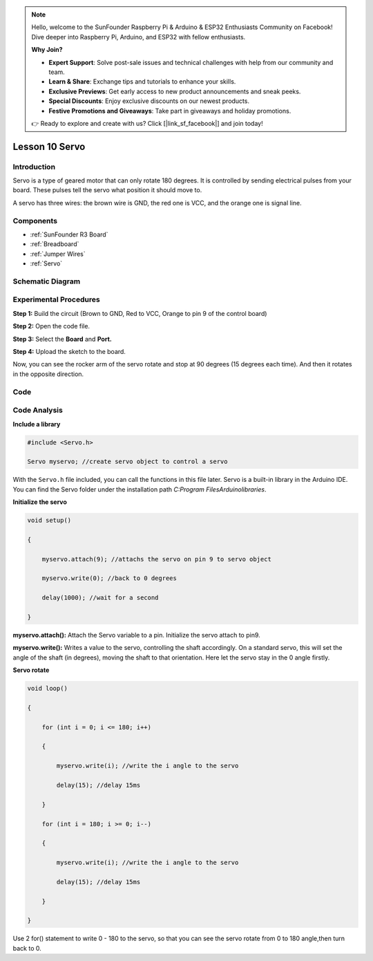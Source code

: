 .. note::

    Hello, welcome to the SunFounder Raspberry Pi & Arduino & ESP32 Enthusiasts Community on Facebook! Dive deeper into Raspberry Pi, Arduino, and ESP32 with fellow enthusiasts.

    **Why Join?**

    - **Expert Support**: Solve post-sale issues and technical challenges with help from our community and team.
    - **Learn & Share**: Exchange tips and tutorials to enhance your skills.
    - **Exclusive Previews**: Get early access to new product announcements and sneak peeks.
    - **Special Discounts**: Enjoy exclusive discounts on our newest products.
    - **Festive Promotions and Giveaways**: Take part in giveaways and holiday promotions.

    👉 Ready to explore and create with us? Click [|link_sf_facebook|] and join today!

.. _servo_uno:


Lesson 10 Servo
===================

Introduction
--------------------

Servo is a type of geared motor that can only rotate 180 degrees. It is
controlled by sending electrical pulses from your board. These pulses
tell the servo what position it should move to.

A servo has three wires: the brown wire is GND, the red one is VCC, and
the orange one is signal line.

Components
-----------------------

.. image:: img/uno14.png
    :align: center

* :ref:`SunFounder R3 Board`
* :ref:`Breadboard`
* :ref:`Jumper Wires`
* :ref:`Servo`


Schematic Diagram
---------------------

.. image:: img/image119.png


Experimental Procedures
---------------------------

**Step 1:** Build the circuit (Brown to GND, Red to VCC, Orange to pin 9
of the control board)

**Step 2:** Open the code file.

**Step 3:** Select the **Board** and **Port.**

**Step 4:** Upload the sketch to the board.

.. image:: img/image120.png

   


Now, you can see the rocker arm of the servo rotate and stop at 90
degrees (15 degrees each time). And then it rotates in the opposite
direction.

.. image:: img/image121.jpeg

Code
--------

.. raw:: html

    <iframe src=https://create.arduino.cc/editor/sunfounder01/cb89379d-79ca-4f99-919b-baba70801949/preview?embed style="height:510px;width:100%;margin:10px 0" frameborder=0></iframe>

Code Analysis
-------------------

**Include a library**

.. code-block:: Arduino

    #include <Servo.h>

    Servo myservo; //create servo object to control a servo

With the ``Servo.h`` file included, you can call the functions in this
file later. Servo is a built-in library in the Arduino IDE. You can find
the Servo folder under the installation path *C:\Program
Files\Arduino\libraries*.

**Initialize the servo**

.. code-block:: Arduino

    void setup()

    {

        myservo.attach(9); //attachs the servo on pin 9 to servo object

        myservo.write(0); //back to 0 degrees

        delay(1000); //wait for a second

    }

**myservo.attach():** Attach the Servo variable to a pin. Initialize the
servo attach to pin9.

**myservo.write():** Writes a value to the servo, controlling the shaft
accordingly. On a standard servo, this will set the angle of the shaft
(in degrees), moving the shaft to that orientation. Here let the servo
stay in the 0 angle firstly.

**Servo rotate**

.. code-block:: Arduino

    void loop()

    {

        for (int i = 0; i <= 180; i++)

        {

            myservo.write(i); //write the i angle to the servo

            delay(15); //delay 15ms

        }

        for (int i = 180; i >= 0; i--)

        {

            myservo.write(i); //write the i angle to the servo

            delay(15); //delay 15ms

        }

    }

Use 2 for() statement to write 0 - 180 to the servo, so that you can see
the servo rotate from 0 to 180 angle,then turn back to 0.